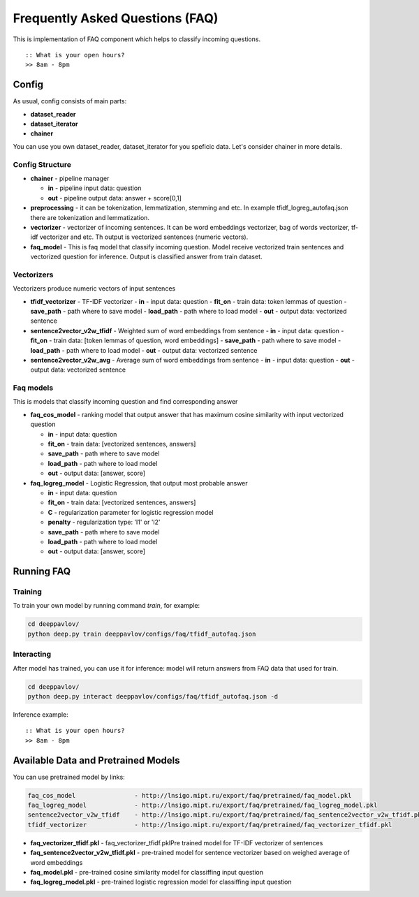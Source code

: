 ================================
Frequently Asked Questions (FAQ)
================================

This is implementation of FAQ component which helps to classify incoming questions.

::

    :: What is your open hours?
    >> 8am - 8pm


Config
======

As usual, config consists of main parts:

-  **dataset_reader**
-  **dataset_iterator**
-  **chainer**

You can use you own dataset_reader, dataset_iterator for you speficic data.
Let's consider chainer in more details.

Config Structure
----------------

-  **chainer** - pipeline manager

   -  **in** - pipeline input data: question
   -  **out** - pipeline output data: answer + score[0,1]

-  **preprocessing** - it can be tokenization, lemmatization, stemming and etc. In example tfidf_logreg_autofaq.json there are tokenization and lemmatization.

-  **vectorizer** - vectorizer of incoming sentences. It can be word embeddings vectorizer, bag of words vectorizer, tf-idf vectorizer and etc. Th output is vectorized sentences (numeric vectors).

-  **faq_model** - This is faq model that classify incoming question. Model receive vectorized train sentences and vectorized question for inference. Output is classified answer from train dataset.


Vectorizers
-----------

Vectorizers produce numeric vectors of input sentences

-  **tfidf_vectorizer** - TF-IDF vectorizer
   -  **in** - input data: question
   -  **fit_on** - train data: token lemmas of question
   -  **save_path** - path where to save model
   -  **load_path** - path where to load model
   -  **out** - output data: vectorized sentence

-  **sentence2vector_v2w_tfidf** - Weighted sum of word embeddings from sentence
   -  **in** - input data: question
   -  **fit_on** - train data: [token lemmas of question, word embeddings]
   -  **save_path** - path where to save model
   -  **load_path** - path where to load model
   -  **out** - output data: vectorized sentence

-  **sentence2vector_v2w_avg** - Average sum of word embeddings from sentence
   -  **in** - input data: question
   -  **out** - output data: vectorized sentence



Faq models
----------

This is models that classify incoming question and find corresponding answer

-  **faq_cos_model** - ranking model that output answer that has maximum cosine similarity with input vectorized question

   -  **in** - input data: question
   -  **fit_on** - train data: [vectorized sentences, answers]
   -  **save_path** - path where to save model
   -  **load_path** - path where to load model
   -  **out** - output data: [answer, score]


-  **faq_logreg_model** - Logistic Regression, that output most probable answer

   -  **in** - input data: question
   -  **fit_on** - train data: [vectorized sentences, answers]
   -  **C** - regularization parameter for logistic regression model
   -  **penalty** - regularization type: 'l1' or 'l2'
   -  **save_path** - path where to save model
   -  **load_path** - path where to load model
   -  **out** - output data: [answer, score]



Running FAQ
===========


Training
--------

To train your own model by running command `train`, for example:

.. code:: bash

    cd deeppavlov/
    python deep.py train deeppavlov/configs/faq/tfidf_autofaq.json


Interacting
-----------

After model has trained, you can use it for inference: model will return answers from FAQ data that used for train.

.. code:: bash

    cd deeppavlov/
    python deep.py interact deeppavlov/configs/faq/tfidf_autofaq.json -d


Inference example:

::

    :: What is your open hours?
    >> 8am - 8pm


Available Data and Pretrained Models
====================================

You can use pretrained model by links:

.. code::

    faq_cos_model                - http://lnsigo.mipt.ru/export/faq/pretrained/faq_model.pkl
    faq_logreg_model             - http://lnsigo.mipt.ru/export/faq/pretrained/faq_logreg_model.pkl
    sentence2vector_v2w_tfidf    - http://lnsigo.mipt.ru/export/faq/pretrained/faq_sentence2vector_v2w_tfidf.pkl
    tfidf_vectorizer             - http://lnsigo.mipt.ru/export/faq/pretrained/faq_vectorizer_tfidf.pkl



-  **faq_vectorizer_tfidf.pkl** - faq_vectorizer_tfidf.pklPre trained model for TF-IDF vectorizer of sentences
-  **faq_sentence2vector_v2w_tfidf.pkl** - pre-trained model for sentence vectorizer based on weighed average of word embeddings
-  **faq_model.pkl** - pre-trained cosine similarity model for classiffing input question
-  **faq_logreg_model.pkl** - pre-trained logistic regression model for classiffing input question






